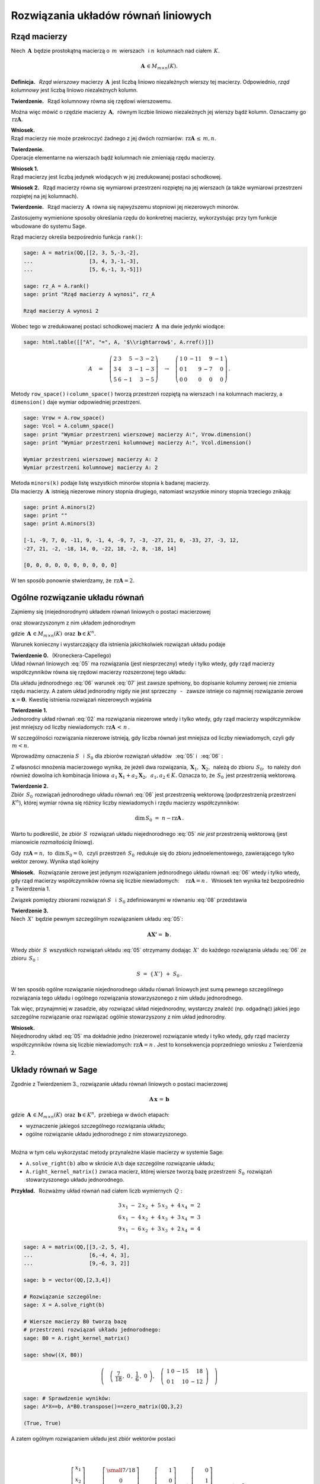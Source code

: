 .. -*- coding: utf-8 -*-

Rozwiązania układów równań liniowych
------------------------------------

Rząd macierzy
~~~~~~~~~~~~~

Niech :math:`\,\boldsymbol{A}\,` będzie prostokątną macierzą o :math:`\,m\,` wierszach
:math:`\,` i :math:`\ \ n\,` kolumnach nad ciałem :math:`\,K.`

.. math::
   
   \boldsymbol{A}\,\in M_{m\times n}(K).

.. Niech :math:`\,\boldsymbol{A}=[a_{ij}]_{m\times n}\,`
   będzie macierzą prostokątną nad ciałem :math:`\,K.`

**Definicja.** :math:`\,`
*Rząd wierszowy* macierzy :math:`\,\boldsymbol{A}\,`
jest liczbą liniowo niezależnych wierszy tej macierzy.
Odpowiednio, *rząd kolumnowy* jest liczbą liniowo niezależnych kolumn.

**Twierdzenie.** :math:`\,`
Rząd kolumnowy równa się rzędowi wierszowemu.

Można więc mówić o rzędzie macierzy :math:`\,\boldsymbol{A},\,`
równym liczbie liniowo niezależnych jej wierszy bądź kolumn.
Oznaczamy go :math:`\,\text{rz}\boldsymbol{A}.`

**Wniosek.** :math:`\\`
Rząd macierzy nie może przekroczyć żadnego z jej dwóch rozmiarów:
:math:`\ \,\text{rz}\boldsymbol{A}\,\leq\,m,n.`

**Twierdzenie.** :math:`\\`
Operacje elementarne na wierszach bądź kolumnach nie zmieniają rzędu macierzy.

**Wniosek 1.** :math:`\\` 
Rząd macierzy jest liczbą jedynek wiodących w jej zredukowanej postaci schodkowej.

**Wniosek 2.** :math:`\,`
Rząd macierzy równa się wymiarowi przestrzeni rozpiętej na jej wierszach 
(a także wymiarowi przestrzeni rozpiętej na jej kolumnach).

.. **Definicja.** :math:`\,`
   *Minor stopnia* :math:`\,k\,` macierzy :math:`\,\boldsymbol{A}\,`
   jest wyznacznikiem macierzy, :math:`\,` otrzymanej z :math:`\,\boldsymbol{A}\,` 
   przez skreślenie wybranych :math:`\,m-k\,` wierszy :math:`\ `
   i :math:`\ \ \,n-k\,` kolumn :math:`\ (1\leq k \leq m,n).`

**Twierdzenie.** :math:`\,`
Rząd macierzy :math:`\,\boldsymbol{A}\,` równa się najwyższemu stopniowi
jej niezerowych minorów.

Zastosujemy wymienione sposoby określania rzędu do konkretnej macierzy,
wykorzystując przy tym funkcje wbudowane do systemu Sage. :math:`\\`

.. .. code-block:: python

   sage: A = matrix(QQ,[[2, 3, 5,-3,-2],
   ...                  [3, 4, 3,-1,-3],
   ...                  [5, 6,-1, 3,-5]])

   sage: html.table([["A", "=", A]])

.. .. math::

   A\quad=\quad
   \left(\begin{array}{ccccc}
   2 & 3 & 5 & -3 & -2 \\
   3 & 4 & 3 & -1 & -3 \\
   5 & 6 & -1 & 3 & -5
   \end{array}\right)

   \;

Rząd macierzy określa bezpośrednio funkcja ``rank()``:

.. code-block:: python

   sage: A = matrix(QQ,[[2, 3, 5,-3,-2],
   ...                  [3, 4, 3,-1,-3],
   ...                  [5, 6,-1, 3,-5]])

   sage: rz_A = A.rank()
   sage: print "Rząd macierzy A wynosi", rz_A
   
   Rząd macierzy A wynosi 2

Wobec tego w zredukowanej postaci schodkowej
macierz :math:`\,\boldsymbol{A}\,` ma dwie jedynki wiodące:

.. code-block:: python

   sage: html.table([["A", "=", A, '$\\rightarrow$', A.rref()]])

.. math::

   A\quad =\quad
   \left(\begin{array}{rrrrr}
      2 & 3 &  5 & -3 & -2 \\
      3 & 4 &  3 & -1 & -3 \\
      5 & 6 & -1 &  3 & -5
   \end{array}\right)\quad\rightarrow\quad\left(\begin{array}{rrrrr}
                                             1 & 0 & -11 &  9 & -1 \\
                                             0 & 1 &   9 & -7 &  0 \\
                                             0 & 0 &   0 &  0 &  0
                                          \end{array}\right)\,.

Metody ``row_space()`` i ``column_space()`` tworzą przestrzeń rozpiętą na wierszach i na kolumnach macierzy, a ``dimension()`` daje wymiar odpowiedniej przestrzeni.

.. code-block:: python

   sage: Vrow = A.row_space()
   sage: Vcol = A.column_space()
   sage: print "Wymiar przestrzeni wierszowej macierzy A:", Vrow.dimension()
   sage: print "Wymiar przestrzeni kolumnowej macierzy A:", Vcol.dimension()

   Wymiar przestrzeni wierszowej macierzy A: 2
   Wymiar przestrzeni kolumnowej macierzy A: 2

Metoda ``minors(k)`` podaje listę wszystkich minorów stopnia k badanej macierzy. :math:`\\`
Dla macierzy :math:`\,\boldsymbol{A}\,` istnieją niezerowe minory stopnia drugiego,
natomiast wszystkie minory stopnia trzeciego znikają:

.. code-block:: python
   
   sage: print A.minors(2)
   sage: print ""
   sage: print A.minors(3)

   [-1, -9, 7, 0, -11, 9, -1, 4, -9, 7, -3, -27, 21, 0, -33, 27, -3, 12,
   -27, 21, -2, -18, 14, 0, -22, 18, -2, 8, -18, 14]
   
   [0, 0, 0, 0, 0, 0, 0, 0, 0, 0]

W ten sposób ponownie stwierdzamy, że :math:`\,\text{rz}\boldsymbol{A}=2.`
:math:`\\`

Ogólne rozwiązanie układu równań
~~~~~~~~~~~~~~~~~~~~~~~~~~~~~~~~

Zajmiemy się (niejednorodnym) układem równań liniowych o postaci macierzowej

.. math::
   :label: 05

   \boldsymbol{A}\,\boldsymbol{x}\,=\,\boldsymbol{b}

oraz stowarzyszonym z nim układem jednorodnym

.. math::
   :label: 06

   \boldsymbol{A}\,\boldsymbol{x}\,=\,\boldsymbol{0}\,,

gdzie :math:`\,\boldsymbol{A}\,\in M_{m\times n}(K)\,`
oraz :math:`\,\boldsymbol{b}\in K^n.`

Warunek konieczny i wystarczający dla istnienia jakichkolwiek rozwiązań układu podaje

**Twierdzenie 0.** :math:`\,` (Kroneckera-Capellego) :math:`\\`
Układ równań liniowych :eq:`05` 
ma rozwiązania (jest niesprzeczny) wtedy i tylko wtedy,
gdy rząd macierzy współczynników
równa się rzędowi macierzy rozszerzonej tego układu:

.. math::
   :label: 07
      
   \text{rz}\boldsymbol{A}\,=\,\text{rz}\boldsymbol{B}\,,\qquad
   \text{gdzie}\quad\boldsymbol{B}=(\boldsymbol{A},\boldsymbol{b}).

Dla układu jednorodnego :eq:`06` warunek :eq:`07` jest zawsze spełniony,
bo dopisanie kolumny zerowej nie zmienia rzędu macierzy.
A zatem układ jednorodny nigdy nie jest sprzeczny :math:`\,` - :math:`\,` 
zawsze istnieje co najmniej rozwiązanie zerowe :math:`\,\boldsymbol{x} = \boldsymbol{0}.\,`
Kwestię istnienia rozwiązań niezerowych wyjaśnia

**Twierdzenie 1.** :math:`\\`
Jednorodny układ równań :eq:`02` ma rozwiązania niezerowe wtedy i tylko wtedy,
gdy rząd macierzy współczynników jest mniejszy od liczby niewiadomych:
:math:`\ \ \text{rz}\boldsymbol{A}\,<\,n\,.`

W szczególności rozwiązania niezerowe istnieją, 
gdy liczba równań jest mniejsza od liczby niewiadomych,
czyli gdy :math:`\,m < n.`

Wprowadźmy oznaczenia :math:`\ S\ \,` i :math:`\ \,S_0\ `
dla zbiorów rozwiązań układów :math:`\,` :eq:`05` :math:`\ ` i :math:`\ \,` :eq:`06` : 

.. math::
   :label: 08

   S\ :\,=\ \{\,\boldsymbol{X}\in K^n:\ \boldsymbol{A}\boldsymbol{X}\,=\,\boldsymbol{b}\,\}\,,
   \qquad
   S_0\ :\,=\ \{\,\boldsymbol{X}\in K^n:\ \boldsymbol{A}\boldsymbol{X}\,=\,\boldsymbol{0}\,\}\,.

Z własności mnożenia macierzowego wynika, że jeżeli dwa rozwiązania,
:math:`\,\boldsymbol{X}_1,\,\boldsymbol{X}_2,\,` należą do zbioru :math:`\,S_0,\,`
to należy doń również dowolna ich kombinacja liniowa
:math:`\,a_1\boldsymbol{X}_1+a_2\boldsymbol{X}_2,\ \,a_1,a_2\in K.`
Oznacza to, że :math:`\,S_0\,` jest przestrzenią wektorową.

**Twierdzenie 2.** :math:`\\`
Zbiór :math:`\,S_0\,` rozwiązań jednorodnego układu równań :eq:`06`
jest przestrzenią wektorową (podprzestrzenią przestrzeni :math:`\,K^n`),
której wymiar równa się różnicy liczby niewiadomych i rzędu macierzy współczynników:

.. math::
   
   \text{dim}\,S_0\ =\ n - \text{rz}\boldsymbol{A}\,.

Warto tu podkreślić, że zbiór :math:`\,S\,` rozwiązań układu niejednorodnego :eq:`05` 
*nie jest* przestrzenią wektorową (jest mianowicie *rozmaitością liniową*).

Gdy :math:`\,\text{rz}\boldsymbol{A} = n,\,` to :math:`\,\text{dim}\,S_0 = 0,\,`
czyli przestrzeń :math:`\,S_0\,` redukuje się do zbioru jednoelementowego,
zawierającego tylko wektor zerowy. Wynika stąd kolejny

**Wniosek.** :math:`\,`
Rozwiązanie zerowe jest jedynym rozwiązaniem jednorodnego układu równań :eq:`06`
wtedy i tylko wtedy, gdy rząd macierzy współczynników
równa się liczbie niewiadomych: :math:`\quad\text{rz}\boldsymbol{A} = n\,.\ \,`
Wniosek ten wynika też bezpośrednio z Twierdzenia 1.

Związek pomiędzy zbiorami rozwiązań :math:`\ S\ \,` i :math:`\ \,S_0\ `
zdefiniowanymi w równaniu :eq:`08` przedstawia

**Twierdzenie 3.** :math:`\\`
Niech :math:`\,X'\,` będzie pewnym szczególnym rozwiązaniem układu :eq:`05`:

.. math::
      
   \boldsymbol{A}\boldsymbol{X'} =\ \boldsymbol{b}\,.      

Wtedy zbiór :math:`\,S\,` wszystkich rozwiązań układu :eq:`05` otrzymamy
dodając :math:`\,X'\,` do każdego rozwiązania układu :eq:`06` ze zbioru :math:`\,S_0 :`

.. math::

   S\ =\ \{\,X'\}\ +\ S_0\,.

W ten sposób ogólne rozwiązanie niejednorodnego układu równań liniowych
jest sumą pewnego szczególnego rozwiązania tego układu i ogólnego rozwiązania
stowarzyszonego z nim układu jednorodnego.

Tak więc, przynajmniej w zasadzie, aby rozwiązać układ niejednorodny,
wystarczy znaleźć (np. odgadnąć) jakieś jego szczególne rozwiązanie
oraz rozwiązać ogólnie stowarzyszony z nim układ jednorodny.

**Wniosek.** :math:`\\`
Niejednorodny układ :eq:`05` ma dokładnie jedno (niezerowe) rozwiązanie
wtedy i tylko wtedy, gdy rząd macierzy współczynników
równa się liczbie niewiadomych: :math:`\ \text{rz}\boldsymbol{A} = n\,.\ `
Jest to konsekwencja poprzedniego wniosku z Twierdzenia 2. :math:`\\`

Układy równań w Sage
~~~~~~~~~~~~~~~~~~~~

Zgodnie z Twierdzeniem 3., rozwiązanie układu równań liniowych o postaci macierzowej

.. math::
   
   \boldsymbol{A}\,\boldsymbol{x}\,=\,\boldsymbol{b}

gdzie :math:`\,\boldsymbol{A}\,\in M_{m\times n}(K)\,`
oraz :math:`\,\boldsymbol{b}\in K^n,\ `
przebiega w dwóch etapach:

* wyznaczenie jakiegoś szczególnego rozwiązania układu;
* ogólne rozwiązanie układu jednorodnego z nim stowarzyszonego.

:math:`\\`
Można w tym celu wykorzystać metody przynależne klasie macierzy w systemie Sage:

* ``A.solve_right(b)`` albo w skrócie ``A\b`` daje szczególne rozwiązanie układu;
* ``A.right_kernel_matrix()`` zwraca macierz, której wiersze tworzą
  bazę przestrzeni :math:`\,S_0\,` rozwiązań stowarzyszonego układu jednorodnego. :math:`\\`

**Przykład.** :math:`\,` Rozważmy układ równań nad ciałem liczb wymiernych :math:`\,Q:`

.. math::
   
   \begin{array}{l} 
      3\,x_1\ -\ 2\,x_2\ +\ 5\,x_3\ +\ 4\,x_4\ =\ 2 \\
      6\,x_1\ -\ 4\,x_2\ +\ 4\,x_3\ +\ 3\,x_4\ =\ 3 \\
      9\,x_1\ -\ 6\,x_2\ +\ 3\,x_3\ +\ 2\,x_4\ =\ 4
   \end{array}

.. code-block:: python
   
   sage: A = matrix(QQ,[[3,-2, 5, 4],
   ...                  [6,-4, 4, 3],
   ...                  [9,-6, 3, 2]]
               
   sage: b = vector(QQ,[2,3,4])

   # Rozwiązanie szczególne:
   sage: X = A.solve_right(b)

   # Wiersze macierzy B0 tworzą bazę
   # przestrzeni rozwiązań układu jednorodnego:
   sage: B0 = A.right_kernel_matrix()    
                               
   sage: show((X, B0))

.. math::
      
   \left(\quad\left(\ \frac{7}{18}\,,\ 0\,,\ \frac{1}{6}\,,\ 0\ \right),\quad
   \left(\ \begin{array}{rrrr}
      1 & 0 & -15 &  18 \\
      0 & 1 &  10 & -12
   \end{array}\ \right)\quad\right)

.. code-block:: python
   
   sage: # Sprawdzenie wyników:
   sage: A*X==b, A*B0.transpose()==zero_matrix(QQ,3,2)

   (True, True)

:math:`\;`

A zatem ogólnym rozwiązaniem układu jest zbiór wektorów postaci

.. math:: \\

   \left[\begin{array}{r} x_1 \\ x_2 \\ x_3 \\ x_4 \end{array}\right]\quad =\quad 
   \left[\begin{array}{c} \small{7/18} \\ 0 \\ \small{1/6} \\ 0 \end{array}\right]\ \ +\ \ s\ \, 
   \left[\begin{array}{r} 1 \\ 0 \\ -15 \\  18 \end{array}\right]\ \ +\ \ t\ \, 
   \left[\begin{array}{r} 0 \\ 1 \\  10 \\ -12 \end{array}\right]\,,\qquad s,t\in Q\,.
























